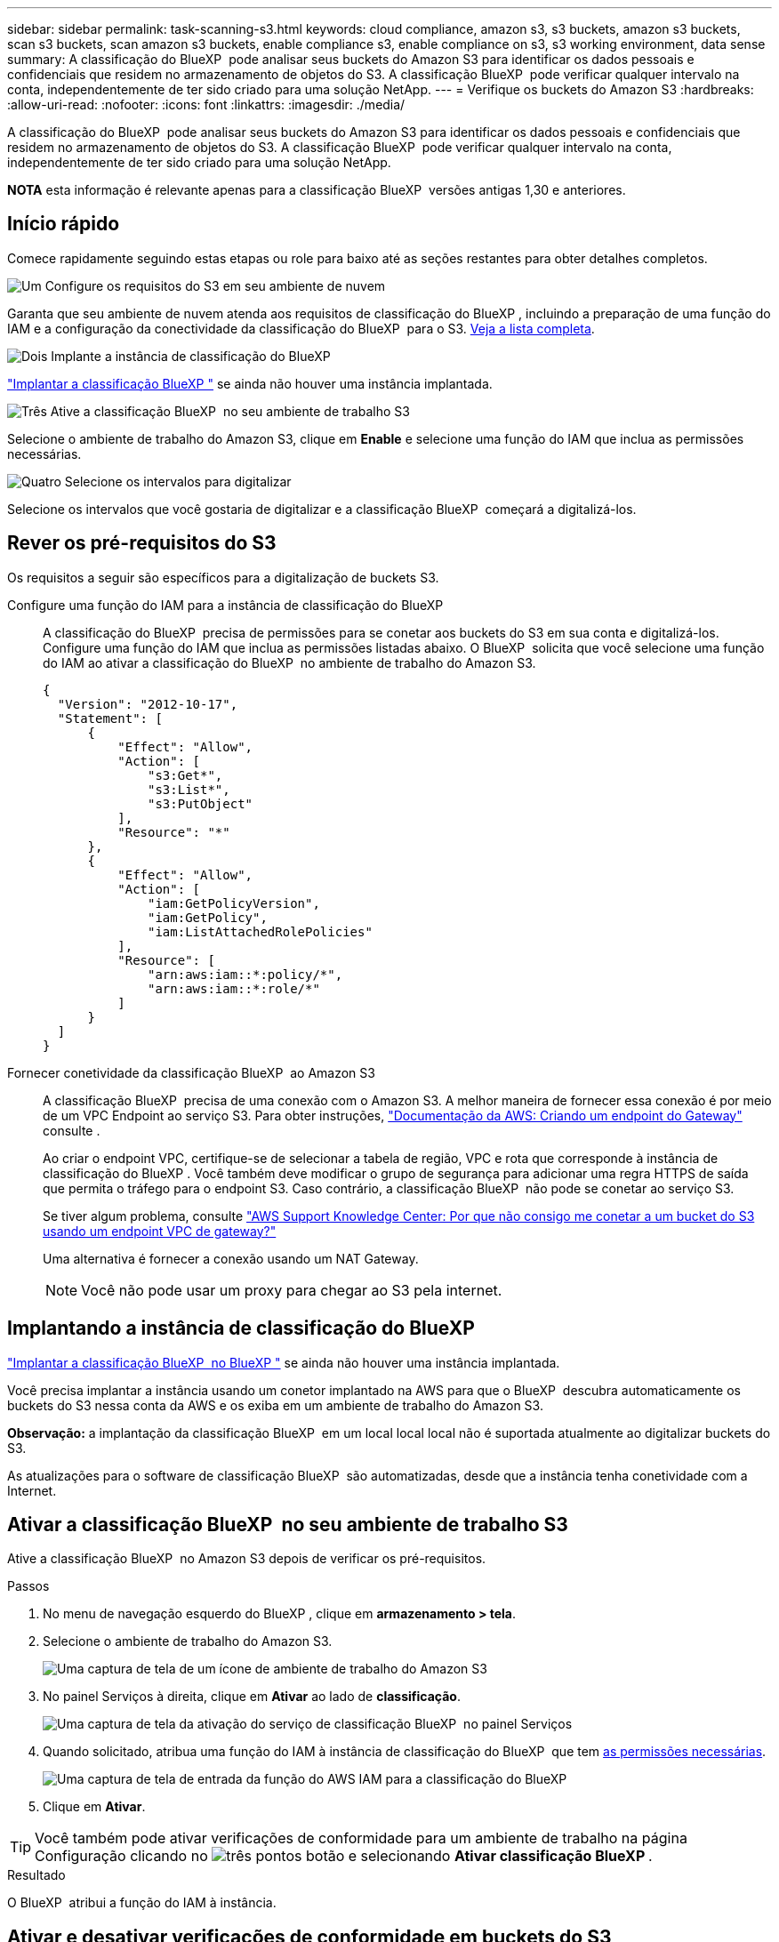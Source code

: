 ---
sidebar: sidebar 
permalink: task-scanning-s3.html 
keywords: cloud compliance, amazon s3, s3 buckets, amazon s3 buckets, scan s3 buckets, scan amazon s3 buckets, enable compliance s3, enable compliance on s3, s3 working environment, data sense 
summary: A classificação do BlueXP  pode analisar seus buckets do Amazon S3 para identificar os dados pessoais e confidenciais que residem no armazenamento de objetos do S3. A classificação BlueXP  pode verificar qualquer intervalo na conta, independentemente de ter sido criado para uma solução NetApp. 
---
= Verifique os buckets do Amazon S3
:hardbreaks:
:allow-uri-read: 
:nofooter: 
:icons: font
:linkattrs: 
:imagesdir: ./media/


[role="lead"]
A classificação do BlueXP  pode analisar seus buckets do Amazon S3 para identificar os dados pessoais e confidenciais que residem no armazenamento de objetos do S3. A classificação BlueXP  pode verificar qualquer intervalo na conta, independentemente de ter sido criado para uma solução NetApp.

[]
====
*NOTA* esta informação é relevante apenas para a classificação BlueXP  versões antigas 1,30 e anteriores.

====


== Início rápido

Comece rapidamente seguindo estas etapas ou role para baixo até as seções restantes para obter detalhes completos.

.image:https://raw.githubusercontent.com/NetAppDocs/common/main/media/number-1.png["Um"] Configure os requisitos do S3 em seu ambiente de nuvem
[role="quick-margin-para"]
Garanta que seu ambiente de nuvem atenda aos requisitos de classificação do BlueXP , incluindo a preparação de uma função do IAM e a configuração da conectividade da classificação do BlueXP  para o S3. <<Rever os pré-requisitos do S3,Veja a lista completa>>.

.image:https://raw.githubusercontent.com/NetAppDocs/common/main/media/number-2.png["Dois"] Implante a instância de classificação do BlueXP 
[role="quick-margin-para"]
link:task-deploy-cloud-compliance.html["Implantar a classificação BlueXP "^] se ainda não houver uma instância implantada.

.image:https://raw.githubusercontent.com/NetAppDocs/common/main/media/number-3.png["Três"] Ative a classificação BlueXP  no seu ambiente de trabalho S3
[role="quick-margin-para"]
Selecione o ambiente de trabalho do Amazon S3, clique em *Enable* e selecione uma função do IAM que inclua as permissões necessárias.

.image:https://raw.githubusercontent.com/NetAppDocs/common/main/media/number-4.png["Quatro"] Selecione os intervalos para digitalizar
[role="quick-margin-para"]
Selecione os intervalos que você gostaria de digitalizar e a classificação BlueXP  começará a digitalizá-los.



== Rever os pré-requisitos do S3

Os requisitos a seguir são específicos para a digitalização de buckets S3.

[[policy-requirements]]
Configure uma função do IAM para a instância de classificação do BlueXP :: A classificação do BlueXP  precisa de permissões para se conetar aos buckets do S3 em sua conta e digitalizá-los. Configure uma função do IAM que inclua as permissões listadas abaixo. O BlueXP  solicita que você selecione uma função do IAM ao ativar a classificação do BlueXP  no ambiente de trabalho do Amazon S3.
+
--
[source, json]
----
{
  "Version": "2012-10-17",
  "Statement": [
      {
          "Effect": "Allow",
          "Action": [
              "s3:Get*",
              "s3:List*",
              "s3:PutObject"
          ],
          "Resource": "*"
      },
      {
          "Effect": "Allow",
          "Action": [
              "iam:GetPolicyVersion",
              "iam:GetPolicy",
              "iam:ListAttachedRolePolicies"
          ],
          "Resource": [
              "arn:aws:iam::*:policy/*",
              "arn:aws:iam::*:role/*"
          ]
      }
  ]
}
----
--
Fornecer conetividade da classificação BlueXP  ao Amazon S3:: A classificação BlueXP  precisa de uma conexão com o Amazon S3. A melhor maneira de fornecer essa conexão é por meio de um VPC Endpoint ao serviço S3. Para obter instruções, https://docs.aws.amazon.com/AmazonVPC/latest/UserGuide/vpce-gateway.html#create-gateway-endpoint["Documentação da AWS: Criando um endpoint do Gateway"^] consulte .
+
--
Ao criar o endpoint VPC, certifique-se de selecionar a tabela de região, VPC e rota que corresponde à instância de classificação do BlueXP . Você também deve modificar o grupo de segurança para adicionar uma regra HTTPS de saída que permita o tráfego para o endpoint S3. Caso contrário, a classificação BlueXP  não pode se conetar ao serviço S3.

Se tiver algum problema, consulte https://aws.amazon.com/premiumsupport/knowledge-center/connect-s3-vpc-endpoint/["AWS Support Knowledge Center: Por que não consigo me conetar a um bucket do S3 usando um endpoint VPC de gateway?"^]

Uma alternativa é fornecer a conexão usando um NAT Gateway.


NOTE: Você não pode usar um proxy para chegar ao S3 pela internet.

--




== Implantando a instância de classificação do BlueXP 

link:task-deploy-cloud-compliance.html["Implantar a classificação BlueXP  no BlueXP "^] se ainda não houver uma instância implantada.

Você precisa implantar a instância usando um conetor implantado na AWS para que o BlueXP  descubra automaticamente os buckets do S3 nessa conta da AWS e os exiba em um ambiente de trabalho do Amazon S3.

*Observação:* a implantação da classificação BlueXP  em um local local local não é suportada atualmente ao digitalizar buckets do S3.

As atualizações para o software de classificação BlueXP  são automatizadas, desde que a instância tenha conetividade com a Internet.



== Ativar a classificação BlueXP  no seu ambiente de trabalho S3

Ative a classificação BlueXP  no Amazon S3 depois de verificar os pré-requisitos.

.Passos
. No menu de navegação esquerdo do BlueXP , clique em *armazenamento > tela*.
. Selecione o ambiente de trabalho do Amazon S3.
+
image:screenshot_s3_we.gif["Uma captura de tela de um ícone de ambiente de trabalho do Amazon S3"]

. No painel Serviços à direita, clique em *Ativar* ao lado de *classificação*.
+
image:screenshot_s3_enable_compliance.png["Uma captura de tela da ativação do serviço de classificação BlueXP  no painel Serviços"]

. Quando solicitado, atribua uma função do IAM à instância de classificação do BlueXP  que tem <<Rever os pré-requisitos do S3,as permissões necessárias>>.
+
image:screenshot_s3_compliance_iam_role.png["Uma captura de tela de entrada da função do AWS IAM para a classificação do BlueXP "]

. Clique em *Ativar*.



TIP: Você também pode ativar verificações de conformidade para um ambiente de trabalho na página Configuração clicando no image:screenshot_gallery_options.gif["três pontos"] botão e selecionando *Ativar classificação BlueXP *.

.Resultado
O BlueXP  atribui a função do IAM à instância.



== Ativar e desativar verificações de conformidade em buckets do S3

Depois que o BlueXP  ativar a classificação do BlueXP  no Amazon S3, a próxima etapa é configurar os buckets que você deseja verificar.

Quando o BlueXP  está em execução na conta da AWS que tem os buckets do S3 que você deseja verificar, ele descobre esses buckets e os exibe em um ambiente de trabalho do Amazon S3.

A classificação BlueXP  também <<Digitalização de buckets a partir de contas adicionais da AWS,Examine os buckets do S3 que estão em diferentes contas da AWS>>pode .

.Passos
. Selecione o ambiente de trabalho do Amazon S3.
. No painel Serviços à direita, clique em *Configurar baldes*.
+
image:screenshot_s3_configure_buckets.png["Uma captura de tela clicando em Configurar baldes para escolher os buckets S3 que você deseja digitalizar"]

. Ative digitalizações apenas de mapeamento ou digitalizações de mapeamento e classificação nos seus buckets.
+
image:screenshot_s3_select_buckets.png["Uma captura de tela de seleção dos buckets S3 que você deseja digitalizar"]

+
[cols="45,45"]
|===
| Para: | Faça isso: 


| Ative digitalizações apenas de mapeamento num balde | Clique em *mapa* 


| Ative digitalizações completas num balde | Clique em *Map & Classify* 


| Desative a digitalização em um balde | Clique em *Off* 
|===


.Resultado
A classificação BlueXP  começa a digitalizar os buckets S3 ativados. Se houver algum erro, eles aparecerão na coluna Status, juntamente com a ação necessária para corrigir o erro.



== Digitalização de buckets a partir de contas adicionais da AWS

Você pode verificar buckets do S3 que estão em uma conta diferente da AWS atribuindo uma função dessa conta para acessar a instância de classificação existente do BlueXP .

.Passos
. Vá para a conta AWS de destino onde você deseja analisar buckets do S3 e criar uma função do IAM selecionando *outra conta da AWS*.
+
image:screenshot_iam_create_role.gif["Uma captura de tela da página da AWS para criar uma função do IAM."]

+
Certifique-se de fazer o seguinte:

+
** Insira o ID da conta onde reside a instância de classificação do BlueXP .
** Altere a duração máxima da sessão CLI/API* de 1 hora para 12 horas e salve essa alteração.
** Anexe a política IAM de classificação do BlueXP . Certifique-se de que tem as permissões necessárias.
+
[source, json]
----
{
  "Version": "2012-10-17",
  "Statement": [
      {
          "Effect": "Allow",
          "Action": [
              "s3:Get*",
              "s3:List*",
              "s3:PutObject"
          ],
          "Resource": "*"
      },
  ]
}
----


. Vá para a conta AWS de origem onde reside a instância de classificação do BlueXP  e selecione a função do IAM anexada à instância.
+
.. Altere a duração máxima da sessão CLI/API* de 1 hora para 12 horas e salve essa alteração.
.. Clique em *Anexar políticas* e, em seguida, clique em *criar política*.
.. Crie uma política que inclua a ação "sts:AssumeRole" e especifique o ARN da função que você criou na conta de destino.
+
[source, json]
----
{
    "Version": "2012-10-17",
    "Statement": [
        {
            "Effect": "Allow",
            "Action": "sts:AssumeRole",
            "Resource": "arn:aws:iam::<ADDITIONAL-ACCOUNT-ID>:role/<ADDITIONAL_ROLE_NAME>"
        },
        {
            "Effect": "Allow",
            "Action": [
                "iam:GetPolicyVersion",
                "iam:GetPolicy",
                "iam:ListAttachedRolePolicies"
            ],
            "Resource": [
                "arn:aws:iam::*:policy/*",
                "arn:aws:iam::*:role/*"
            ]
        }
    ]
}
----
+
A conta de perfil de instância de classificação do BlueXP  agora tem acesso à conta AWS adicional.



. Vá para a página *Configuração do Amazon S3* e a nova conta da AWS será exibida. Observe que pode levar alguns minutos para a classificação do BlueXP  sincronizar o ambiente de trabalho da nova conta e mostrar essas informações.
+
image:screenshot_activate_and_select_buckets.png["Uma captura de tela mostrando como ativar a classificação BlueXP ."]

. Clique em *Activate Classification & Select Buckets* (Ativar classificação do BlueXP ) e selecione os baldes que pretende digitalizar.


.Resultado
A classificação BlueXP  começa a digitalizar os novos buckets S3 ativados.
